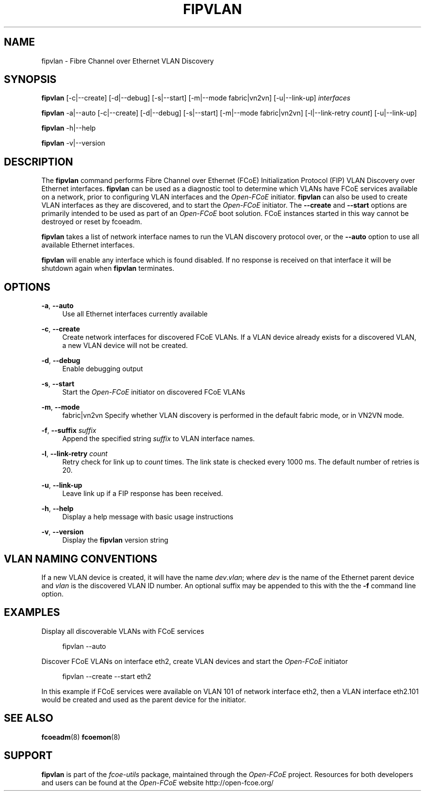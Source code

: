 '\" t
.\"     Title: fipvlan
.\"    Author: [FIXME: author] [see http://docbook.sf.net/el/author]
.\" Generator: DocBook XSL Stylesheets v1.78.1 <http://docbook.sf.net/>
.\"      Date: 12/02/2013
.\"    Manual: Open-FCoE Tools
.\"    Source: Open-FCoE
.\"  Language: English
.\"
.TH "FIPVLAN" "8" "12/02/2013" "Open\-FCoE" "Open\-FCoE Tools"
.\" -----------------------------------------------------------------
.\" * Define some portability stuff
.\" -----------------------------------------------------------------
.\" ~~~~~~~~~~~~~~~~~~~~~~~~~~~~~~~~~~~~~~~~~~~~~~~~~~~~~~~~~~~~~~~~~
.\" http://bugs.debian.org/507673
.\" http://lists.gnu.org/archive/html/groff/2009-02/msg00013.html
.\" ~~~~~~~~~~~~~~~~~~~~~~~~~~~~~~~~~~~~~~~~~~~~~~~~~~~~~~~~~~~~~~~~~
.ie \n(.g .ds Aq \(aq
.el       .ds Aq '
.\" -----------------------------------------------------------------
.\" * set default formatting
.\" -----------------------------------------------------------------
.\" disable hyphenation
.nh
.\" -----------------------------------------------------------------
.\" * MAIN CONTENT STARTS HERE *
.\" -----------------------------------------------------------------
.SH "NAME"
fipvlan \- Fibre Channel over Ethernet VLAN Discovery
.SH "SYNOPSIS"
.sp
\fBfipvlan\fR [\-c|\-\-create] [\-d|\-\-debug] [\-s|\-\-start] [\-m|\-\-mode fabric|vn2vn] [\-u|\-\-link\-up] \fIinterfaces\fR
.sp
\fBfipvlan\fR \-a|\-\-auto [\-c|\-\-create] [\-d|\-\-debug] [\-s|\-\-start] [\-m|\-\-mode fabric|vn2vn] [\-l|\-\-link\-retry \fIcount\fR] [\-u|\-\-link\-up]
.sp
\fBfipvlan\fR \-h|\-\-help
.sp
\fBfipvlan\fR \-v|\-\-version
.SH "DESCRIPTION"
.sp
The \fBfipvlan\fR command performs Fibre Channel over Ethernet (FCoE) Initialization Protocol (FIP) VLAN Discovery over Ethernet interfaces\&. \fBfipvlan\fR can be used as a diagnostic tool to determine which VLANs have FCoE services available on a network, prior to configuring VLAN interfaces and the \fIOpen\-FCoE\fR initiator\&. \fBfipvlan\fR can also be used to create VLAN interfaces as they are discovered, and to start the \fIOpen\-FCoE\fR initiator\&. The \fB\-\-create\fR and \fB\-\-start\fR options are primarily intended to be used as part of an \fIOpen\-FCoE\fR boot solution\&. FCoE instances started in this way cannot be destroyed or reset by fcoeadm\&.
.sp
\fBfipvlan\fR takes a list of network interface names to run the VLAN discovery protocol over, or the \fB\-\-auto\fR option to use all available Ethernet interfaces\&.
.sp
\fBfipvlan\fR will enable any interface which is found disabled\&. If no response is received on that interface it will be shutdown again when \fBfipvlan\fR terminates\&.
.SH "OPTIONS"
.PP
\fB\-a\fR, \fB\-\-auto\fR
.RS 4
Use all Ethernet interfaces currently available
.RE
.PP
\fB\-c\fR, \fB\-\-create\fR
.RS 4
Create network interfaces for discovered FCoE VLANs\&. If a VLAN device already exists for a discovered VLAN, a new VLAN device will not be created\&.
.RE
.PP
\fB\-d\fR, \fB\-\-debug\fR
.RS 4
Enable debugging output
.RE
.PP
\fB\-s\fR, \fB\-\-start\fR
.RS 4
Start the
\fIOpen\-FCoE\fR
initiator on discovered FCoE VLANs
.RE
.PP
\fB\-m\fR, \fB\-\-mode\fR
.RS 4
fabric|vn2vn Specify whether VLAN discovery is performed in the default fabric mode, or in VN2VN mode\&.
.RE
.PP
\fB\-f\fR, \fB\-\-suffix\fR \fIsuffix\fR
.RS 4
Append the specified string
\fIsuffix\fR
to VLAN interface names\&.
.RE
.PP
\fB\-l\fR, \fB\-\-link\-retry\fR \fIcount\fR
.RS 4
Retry check for link up to
\fIcount\fR
times\&. The link state is checked every 1000 ms\&. The default number of retries is 20\&.
.RE
.PP
\fB\-u\fR, \fB\-\-link\-up\fR
.RS 4
Leave link up if a FIP response has been received\&.
.RE
.PP
\fB\-h\fR, \fB\-\-help\fR
.RS 4
Display a help message with basic usage instructions
.RE
.PP
\fB\-v\fR, \fB\-\-version\fR
.RS 4
Display the
\fBfipvlan\fR
version string
.RE
.SH "VLAN NAMING CONVENTIONS"
.sp
If a new VLAN device is created, it will have the name \fIdev\fR\&.\fIvlan\fR; where \fIdev\fR is the name of the Ethernet parent device and \fIvlan\fR is the discovered VLAN ID number\&. An optional suffix may be appended to this with the the \fB\-f\fR command line option\&.
.SH "EXAMPLES"
.sp
Display all discoverable VLANs with FCoE services
.sp
.if n \{\
.RS 4
.\}
.nf
fipvlan \-\-auto
.fi
.if n \{\
.RE
.\}
.sp
Discover FCoE VLANs on interface eth2, create VLAN devices and start the \fIOpen\-FCoE\fR initiator
.sp
.if n \{\
.RS 4
.\}
.nf
fipvlan \-\-create \-\-start eth2
.fi
.if n \{\
.RE
.\}
.sp
In this example if FCoE services were available on VLAN 101 of network interface eth2, then a VLAN interface eth2\&.101 would be created and used as the parent device for the initiator\&.
.SH "SEE ALSO"
.sp
\fBfcoeadm\fR(8) \fBfcoemon\fR(8)
.SH "SUPPORT"
.sp
\fBfipvlan\fR is part of the \fIfcoe\-utils\fR package, maintained through the \fIOpen\-FCoE\fR project\&. Resources for both developers and users can be found at the \fIOpen\-FCoE\fR website http://open\-fcoe\&.org/
